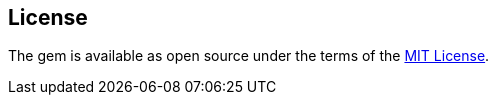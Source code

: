 == License

The gem is available as open source under the terms of the
http://opensource.org/licenses/MIT[MIT License].
